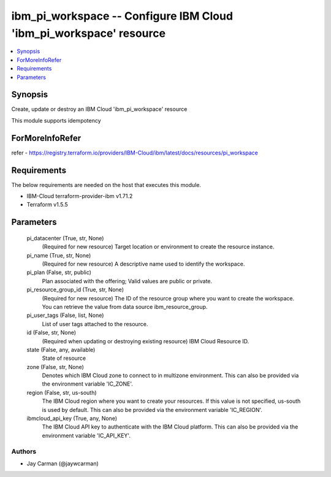 
ibm_pi_workspace -- Configure IBM Cloud 'ibm_pi_workspace' resource
===================================================================

.. contents::
   :local:
   :depth: 1


Synopsis
--------

Create, update or destroy an IBM Cloud 'ibm_pi_workspace' resource

This module supports idempotency


ForMoreInfoRefer
----------------
refer - https://registry.terraform.io/providers/IBM-Cloud/ibm/latest/docs/resources/pi_workspace

Requirements
------------
The below requirements are needed on the host that executes this module.

- IBM-Cloud terraform-provider-ibm v1.71.2
- Terraform v1.5.5



Parameters
----------

  pi_datacenter (True, str, None)
    (Required for new resource) Target location or environment to create the resource instance.


  pi_name (True, str, None)
    (Required for new resource) A descriptive name used to identify the workspace.


  pi_plan (False, str, public)
    Plan associated with the offering; Valid values are public or private.


  pi_resource_group_id (True, str, None)
    (Required for new resource) The ID of the resource group where you want to create the workspace. You can retrieve the value from data source ibm_resource_group.


  pi_user_tags (False, list, None)
    List of user tags attached to the resource.


  id (False, str, None)
    (Required when updating or destroying existing resource) IBM Cloud Resource ID.


  state (False, any, available)
    State of resource


  zone (False, str, None)
    Denotes which IBM Cloud zone to connect to in multizone environment. This can also be provided via the environment variable 'IC_ZONE'.


  region (False, str, us-south)
    The IBM Cloud region where you want to create your resources. If this value is not specified, us-south is used by default. This can also be provided via the environment variable 'IC_REGION'.


  ibmcloud_api_key (True, any, None)
    The IBM Cloud API key to authenticate with the IBM Cloud platform. This can also be provided via the environment variable 'IC_API_KEY'.













Authors
~~~~~~~

- Jay Carman (@jaywcarman)


